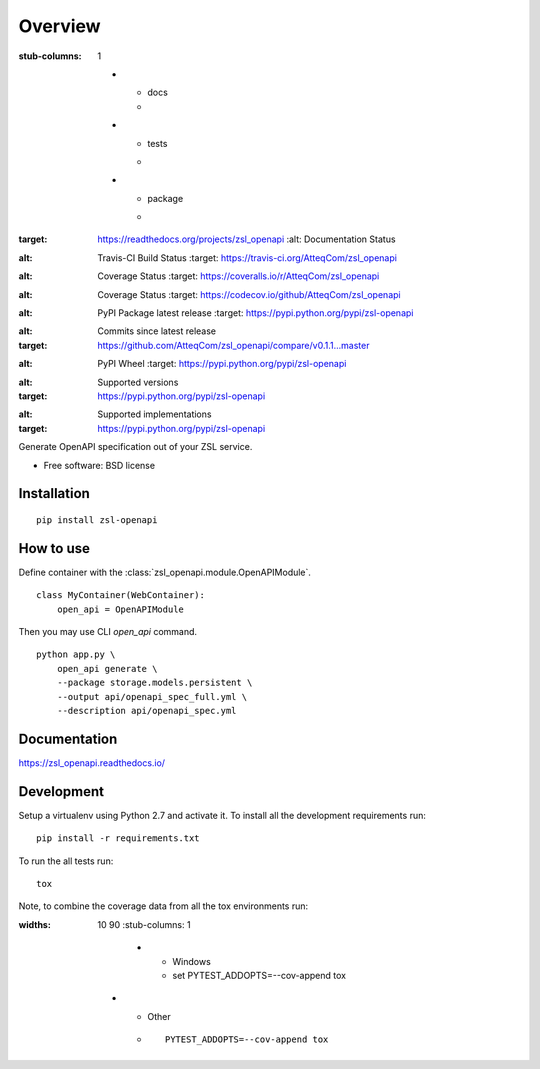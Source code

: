 ========
Overview
========

.. start-badges

.. list-table::
:stub-columns: 1

    * - docs
      - |docs|
    * - tests
      - | |travis|
        | |coveralls| |codecov|
    * - package
      - | |version| |wheel| |supported-versions| |supported-implementations|
        | |commits-since|

.. |docs| image:: https://readthedocs.org/projects/zsl_openapi/badge/?style=flat
:target: https://readthedocs.org/projects/zsl_openapi
    :alt: Documentation Status

.. |travis| image:: https://travis-ci.org/AtteqCom/zsl_openapi.svg?branch=master
:alt: Travis-CI Build Status
    :target: https://travis-ci.org/AtteqCom/zsl_openapi

.. |coveralls| image:: https://coveralls.io/repos/AtteqCom/zsl_openapi/badge.svg?branch=master&service=github
:alt: Coverage Status
    :target: https://coveralls.io/r/AtteqCom/zsl_openapi

.. |codecov| image:: https://codecov.io/github/AtteqCom/zsl_openapi/coverage.svg?branch=master
:alt: Coverage Status
    :target: https://codecov.io/github/AtteqCom/zsl_openapi

.. |version| image:: https://img.shields.io/pypi/v/zsl-openapi.svg
:alt: PyPI Package latest release
    :target: https://pypi.python.org/pypi/zsl-openapi

.. |commits-since| image:: https://img.shields.io/github/commits-since/AtteqCom/zsl_openapi/v0.1.1.svg
:alt: Commits since latest release
:target: https://github.com/AtteqCom/zsl_openapi/compare/v0.1.1...master

.. |wheel| image:: https://img.shields.io/pypi/wheel/zsl-openapi.svg
:alt: PyPI Wheel
    :target: https://pypi.python.org/pypi/zsl-openapi

.. |supported-versions| image:: https://img.shields.io/pypi/pyversions/zsl-openapi.svg
:alt: Supported versions
:target: https://pypi.python.org/pypi/zsl-openapi

.. |supported-implementations| image:: https://img.shields.io/pypi/implementation/zsl-openapi.svg
:alt: Supported implementations
:target: https://pypi.python.org/pypi/zsl-openapi


.. end-badges

Generate OpenAPI specification out of your ZSL service.

* Free software: BSD license

Installation
============

::

    pip install zsl-openapi


How to use
==========

Define container with the :class:`zsl_openapi.module.OpenAPIModule`.

::

    class MyContainer(WebContainer):
        open_api = OpenAPIModule

Then you may use CLI `open_api` command.

::

    python app.py \
        open_api generate \
        --package storage.models.persistent \
        --output api/openapi_spec_full.yml \
        --description api/openapi_spec.yml



Documentation
=============

https://zsl_openapi.readthedocs.io/

Development
===========

Setup a virtualenv using Python 2.7 and activate it. To install all the development requirements run::

    pip install -r requirements.txt

To run the all tests run::

    tox

Note, to combine the coverage data from all the tox environments run:

.. list-table::
:widths: 10 90
    :stub-columns: 1

        - - Windows
          - ::

            set PYTEST_ADDOPTS=--cov-append
            tox

    - - Other
      - ::

            PYTEST_ADDOPTS=--cov-append tox


